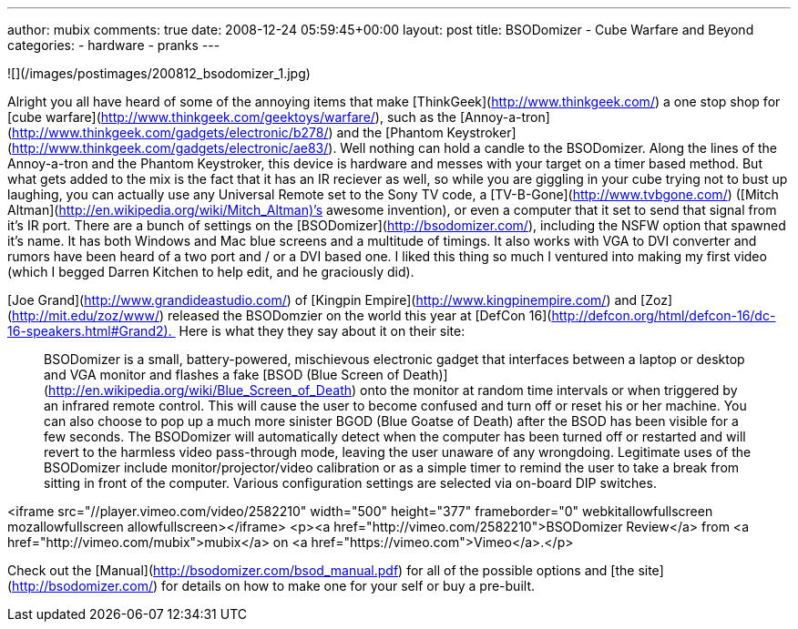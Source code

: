 ---
author: mubix
comments: true
date: 2008-12-24 05:59:45+00:00
layout: post
title: BSODomizer - Cube Warfare and Beyond
categories:
- hardware
- pranks
---

![](/images/postimages/200812_bsodomizer_1.jpg)
  
Alright you all have heard of some of the annoying items that make [ThinkGeek](http://www.thinkgeek.com/) a one stop shop for [cube warfare](http://www.thinkgeek.com/geektoys/warfare/), such as the [Annoy-a-tron](http://www.thinkgeek.com/gadgets/electronic/b278/) and the [Phantom Keystroker](http://www.thinkgeek.com/gadgets/electronic/ae83/). Well nothing can hold a candle to the BSODomizer. Along the lines of the Annoy-a-tron and the Phantom Keystroker, this device is hardware and messes with your target on a timer based method. But what gets added to the mix is the fact that it has an IR reciever as well, so while you are giggling in your cube trying not to bust up laughing, you can actually use any Universal Remote set to the Sony TV code, a [TV-B-Gone](http://www.tvbgone.com/) ([Mitch Altman](http://en.wikipedia.org/wiki/Mitch_Altman)’s awesome invention), or even a computer that it set to send that signal from it’s IR port. There are a bunch of settings on the [BSODomizer](http://bsodomizer.com/), including the NSFW option that spawned it’s name. It has both Windows and Mac blue screens and a multitude of timings. It also works with VGA to DVI converter and rumors have been heard of a two port and / or a DVI based one. I liked this thing so much I ventured into making my first video (which I begged Darren Kitchen to help edit, and he graciously did).   
  
[Joe Grand](http://www.grandideastudio.com/) of [Kingpin Empire](http://www.kingpinempire.com/) and [Zoz](http://mit.edu/zoz/www/) released the BSODomzier on the world this year at [DefCon 16](http://defcon.org/html/defcon-16/dc-16-speakers.html#Grand2).  Here is what they they say about it on their site:  
  
> BSODomizer is a small, battery-powered, mischievous electronic gadget that interfaces between a laptop or desktop and VGA monitor and flashes a fake [BSOD (Blue Screen of Death)](http://en.wikipedia.org/wiki/Blue_Screen_of_Death) onto the monitor at random time intervals or when triggered by an infrared remote control. This will cause the user to become confused and turn off or reset his or her machine. You can also choose to pop up a much more sinister BGOD (Blue Goatse of Death) after the BSOD has been visible for a few seconds. The BSODomizer will automatically detect when the computer has been turned off or restarted and will revert to the harmless video pass-through mode, leaving the user unaware of any wrongdoing. Legitimate uses of the BSODomizer include monitor/projector/video calibration or as a simple timer to remind the user to take a break from sitting in front of the computer. Various configuration settings are selected via on-board DIP switches.

<iframe src="//player.vimeo.com/video/2582210" width="500" height="377" frameborder="0" webkitallowfullscreen mozallowfullscreen allowfullscreen></iframe> <p><a href="http://vimeo.com/2582210">BSODomizer Review</a> from <a href="http://vimeo.com/mubix">mubix</a> on <a href="https://vimeo.com">Vimeo</a>.</p>  
  
Check out the [Manual](http://bsodomizer.com/bsod_manual.pdf) for all of the possible options and [the site](http://bsodomizer.com/) for details on how to make one for your self or buy a pre-built.
